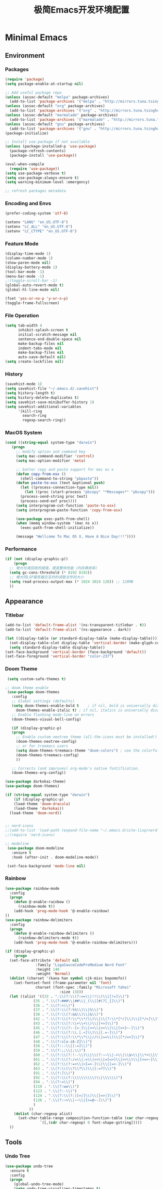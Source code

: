 #+TITLE: 极简Emacs开发环境配置
#+OPTIONS: H:3 toc:t num:nil
#+KEYWORDS: emacs, 编辑器, org mode, 配置, emacs lisp, elisp
#+DESCRIPTION: 从零开始配置emacs编辑器，学习emacs lisp语言，打造强大的编辑器

* Minimal Emacs
** Environment
*** Packages
#+BEGIN_SRC emacs-lisp
  (require 'package)
  (setq package-enable-at-startup nil)

  ;; Add useful package repo
  (unless (assoc-default "melpa" package-archives)
    (add-to-list 'package-archives '("melpa" . "http://mirrors.tuna.tsinghua.edu.cn/elpa/melpa/") t))
  (unless (assoc-default "org" package-archives)
    (add-to-list 'package-archives '("org" . "http://mirrors.tuna.tsinghua.edu.cn/elpa/org/") t))
  (unless (assoc-default "marmalade" package-archives)
    (add-to-list 'package-archives '("marmalade" . "http://mirrors.tuna.tsinghua.edu.cn/elpa/marmalade/")))
  (unless (assoc-default "gnu" package-archives)
    (add-to-list 'package-archives '("gnu" . "http://mirrors.tuna.tsinghua.edu.cn/elpa/gnu/")))
  (package-initialize)

  ;; Install use-package if not available
  (unless (package-installed-p 'use-package)
    (package-refresh-contents)
    (package-install 'use-package))

  (eval-when-compile
    (require 'use-package))
  (setq use-package-verbose t)
  (setq use-package-always-ensure t)
  (setq warning-minimum-level :emergency)

  ;; refresh packages metadata
#+END_SRC
*** Encoding and Envs
#+BEGIN_SRC emacs-lisp
(prefer-coding-system 'utf-8)

(setenv "LANG" "en_US.UTF-8")
(setenv	"LC_ALL" "en_US.UTF-8")
(setenv	"LC_CTYPE" "en_US.UTF-8")
#+END_SRC

*** Feature Mode

#+BEGIN_SRC emacs-lisp
(display-time-mode 1)
(column-number-mode 1)
(show-paren-mode nil)
(display-battery-mode 1)
(tool-bar-mode -1)
(menu-bar-mode -1)
;;(toggle-scroll-bar -1)
(global-auto-revert-mode t)
(global-hl-line-mode nil)

(fset 'yes-or-no-p 'y-or-n-p)
(toggle-frame-fullscreen)
#+END_SRC

*** File Operation

#+BEGIN_SRC emacs-lisp
(setq tab-width 4
      inhibit-splash-screen t
      initial-scratch-message nil
      sentence-end-double-space nil
      make-backup-files nil
      indent-tabs-mode nil
      make-backup-files nil
      auto-save-default nil)
(setq create-lockfiles nil)
#+END_SRC

*** History
#+BEGIN_SRC emacs-lisp
(savehist-mode 1)
(setq savehist-file "~/.emacs.d/.savehist")
(setq history-length t)
(setq history-delete-duplicates t)
(setq savehist-save-minibuffer-history 1)
(setq savehist-additional-variables
      '(kill-ring
        search-ring
        regexp-search-ring))
#+END_SRC

*** MacOS System
#+BEGIN_SRC emacs-lisp
  (cond ((string-equal system-type "darwin")
	 (progn
	   ;; modify option and command key
	   (setq mac-command-modifier 'control)
	   (setq mac-option-modifier 'meta)

	   ;; batter copy and paste support for mac os x
	   (defun copy-from-osx ()
	     (shell-command-to-string "pbpaste"))
	   (defun paste-to-osx (text &optional push)
	     (let ((process-connection-type nil))
	       (let ((proc (start-process "pbcopy" "*Messages*" "pbcopy")))
		 (process-send-string proc text)
		 (process-send-eof proc))))
	   (setq interprogram-cut-function 'paste-to-osx)
	   (setq interprogram-paste-function 'copy-from-osx)

	   (use-package exec-path-from-shell)
	   (when (memq window-system '(mac ns x))
	     (exec-path-from-shell-initialize))

	   (message "Wellcome To Mac OS X, Have A Nice Day!!!"))))
#+END_SRC

*** Performance
#+BEGIN_SRC emacs-lisp
  (if (not (display-graphic-p))
      (progn
	;; 增大垃圾回收的阈值，提高整体性能（内存换效率）
	(setq gc-cons-threshold (* 8192 8192))
	;; 增大同LSP服务器交互时的读取文件的大小
	(setq read-process-output-max (* 1024 1024 128)) ;; 128MB
	))
#+END_SRC
** Appearance
*** Titlebar
#+BEGIN_SRC emacs-lisp
  (add-to-list 'default-frame-alist '(ns-transparent-titlebar . t))
  (add-to-list 'default-frame-alist '(ns-appearance . dark))

  (let ((display-table (or standard-display-table (make-display-table))))
    (set-display-table-slot display-table 'vertical-border (make-glyph-code ?│)) ; or ┃ │
    (setq standard-display-table display-table))
  (set-face-background 'vertical-border (face-background 'default))
  (set-face-foreground 'vertical-border "color-237")
#+END_SRC
*** Doom Theme
#+BEGIN_SRC emacs-lisp
   (setq custom-safe-themes t)

  ;; doom theme enable
   (use-package doom-themes
     :config
     ;; Global settings (defaults)
     (setq doom-themes-enable-bold t    ; if nil, bold is universally disabled
	   doom-themes-enable-italic t) ; if nil, italics is universally disabled
     ;; Enable flashing mode-line on errors
     (doom-themes-visual-bell-config)

     (if (display-graphic-p)
	 (progn
	   ;; Enable custom neotree theme (all-the-icons must be installed!)
	   (doom-themes-neotree-config)
	   ;; or for treemacs users
	   (setq doom-themes-treemacs-theme "doom-colors") ; use the colorful treemacs theme
	   (doom-themes-treemacs-config)
	   ))

     ;; Corrects (and improves) org-mode's native fontification.
     (doom-themes-org-config))

  (use-package darkokai-theme)
  (use-package doom-themes)

  (if (string-equal system-type "darwin")
      (if (display-graphic-p)
	  (load-theme 'doom-dracula)
	  (load-theme 'darkokai))
    (load-theme 'doom-nord))


  ;; nerd-icons
  ;;(add-to-list 'load-path (expand-file-name "~/.emacs.d/site-lisp/nerd-icons"))
  ;;(require 'nerd-icons)

  ;; modeline
   (use-package doom-modeline
     :ensure t
     :hook (after-init . doom-modeline-mode))

   (set-face-background 'mode-line nil)
#+END_SRC
*** Rainbow
#+BEGIN_SRC emacs-lisp
(use-package rainbow-mode
  :config
  (progn
    (defun @-enable-rainbow ()
      (rainbow-mode t))
    (add-hook 'prog-mode-hook '@-enable-rainbow)
))
(use-package rainbow-delimiters
  :config
  (progn
    (defun @-enable-rainbow-delimiters ()
      (rainbow-delimiters-mode t))
    (add-hook 'prog-mode-hook '@-enable-rainbow-delimiters)))
#+END_SRC

#+BEGIN_SRC emacs-lisp
  (if (display-graphic-p)
      (progn
	(set-face-attribute 'default nil
			    :family "LigaSauceCodeProMedium Nerd Font"
			    :height 140
			    :weight 'Normal)
	(dolist (charset '(kana han symbol cjk-misc bopomofo))
	  (set-fontset-font (frame-parameter nil 'font)
			    charset (font-spec :family "Microsoft Yahei"
					       :size 13)))
	(let ((alist '((33 . ".\\(?:\\(?:==\\|!!\\)\\|[!=]\\)")
		       (35 . ".\\(?:###\\|##\\|_(\\|[#(?[_{]\\)")
		       (36 . ".\\(?:>\\)")
		       (37 . ".\\(?:\\(?:%%\\)\\|%\\)")
		       (38 . ".\\(?:\\(?:&&\\)\\|&\\)")
		       (42 . ".\\(?:\\(?:\\*\\*/\\)\\|\\(?:\\*[*/]\\)\\|[*/>]\\)")
		       (43 . ".\\(?:\\(?:\\+\\+\\)\\|[+>]\\)")
		       (45 . ".\\(?:\\(?:-[>-]\\|<<\\|>>\\)\\|[<>}~-]\\)")
		       (46 . ".\\(?:\\(?:\\.[.<]\\)\\|[.=-]\\)")
		       (47 . ".\\(?:\\(?:\\*\\*\\|//\\|==\\)\\|[*/=>]\\)")
		       (48 . ".\\(?:x[a-zA-Z]\\)")
		       (58 . ".\\(?:::\\|[:=]\\)")
		       (59 . ".\\(?:;;\\|;\\)")
		       (60 . ".\\(?:\\(?:!--\\)\\|\\(?:~~\\|->\\|\\$>\\|\\*>\\|\\+>\\|--\\|<[<=-]\\|=[<=>]\\||>\\)\\|[*$+~/<=>|-]\\)")
		       (61 . ".\\(?:\\(?:/=\\|:=\\|<<\\|=[=>]\\|>>\\)\\|[<=>~]\\)")
		       (62 . ".\\(?:\\(?:=>\\|>[=>-]\\)\\|[=>-]\\)")
		       (63 . ".\\(?:\\(\\?\\?\\)\\|[:=?]\\)")
		       (91 . ".\\(?:]\\)")
		       (92 . ".\\(?:\\(?:\\\\\\\\\\)\\|\\\\\\)")
		       (94 . ".\\(?:=\\)")
		       (119 . ".\\(?:ww\\)")
		       (123 . ".\\(?:-\\)")
		       (124 . ".\\(?:\\(?:|[=|]\\)\\|[=>|]\\)")
		       (126 . ".\\(?:~>\\|~~\\|[>=@~-]\\)")
		       )
		     ))
	  (dolist (char-regexp alist)
	    (set-char-table-range composition-function-table (car char-regexp)
				  `([,(cdr char-regexp) 0 font-shape-gstring]))))
	))
#+END_SRC

** Tools
*** Undo Tree
#+BEGIN_SRC emacs-lisp
(use-package undo-tree
  :ensure t
  :config
  (progn
    (global-undo-tree-mode)
    (setq undo-tree-visualizer-timestamps t)
    (setq undo-tree-visualizer-diff t)
    ))
#+END_SRC

*** AutoCompany
    
#+BEGIN_SRC emacs-lisp
  (use-package company
    :ensure t
    :config
    (progn
      (add-hook 'after-init-hook 'global-company-mode)))
#+END_SRC

*** Display Keybind
#+BEGIN_SRC emacs-lisp
(use-package which-key
  :config
  (progn
    (which-key-mode)
    (which-key-setup-side-window-bottom)))
#+END_SRC

*** Recent File
#+BEGIN_SRC emacs-lisp
(use-package recentf
  :config
  (progn
    (setq recentf-max-saved-items 200
	  recentf-max-menu-items 15)
    (recentf-mode)
    ))
#+END_SRC

*** Line Number
#+BEGIN_SRC emacs-lisp
  (use-package linum
    :init
    (progn
      (global-linum-mode t)
      (setq linum-format "%4d  ")
	(set-face-background 'linum nil)
      ))
#+END_SRC
*** Auto Pair Bracket
#+BEGIN_SRC emacs-lisp
(use-package autopair
  :config (autopair-global-mode))
#+END_SRC
*** Neotree Sidebar
#+BEGIN_SRC emacs-lisp
  (use-package neotree
    :custom
    (neo-theme 'nerd2)
    :config
    (progn
      (setq neo-smart-open t)
      (setq neo-theme (if (display-graphic-p) 'icons 'nerd))
      (setq neo-window-fixed-size nil)
      ;; (setq-default neo-show-hidden-files nil)
      (global-set-key [f2] 'neotree-toggle)
      (global-set-key [f8] 'neotree-dir)))
#+END_SRC
*** Git Tool
#+BEGIN_SRC emacs-lisp
(use-package magit)

(use-package git-gutter+
  :ensure t
  :config
  (progn
    (global-git-gutter+-mode)))
#+END_SRC
*** Sinppet Management
#+BEGIN_SRC emacs-lisp
(use-package yasnippet
  :diminish yas-minor-mode
  :init (yas-global-mode)
  :config
  (progn
    (yas-global-mode)
    (add-hook 'hippie-expand-try-functions-list 'yas-hippie-try-expand)
    (setq yas-key-syntaxes '("w_" "w_." "^ "))
    ;; (setq yas-installed-snippets-dir "~/elisp/yasnippet-snippets")
    (setq yas-expand-only-for-last-commands nil)
    (yas-global-mode 1)
    (bind-key "\t" 'hippie-expand yas-minor-mode-map)
    (add-to-list 'yas-prompt-functions 'shk-yas/helm-prompt)))

(dolist (command '(yank yank-pop))
  (eval
   `(defadvice ,command (after indent-region activate)
      (and (not current-prefix-arg)
	   (member major-mode
		   '(emacs-lisp-mode
		     lisp-mode
		     clojure-mode
		     scheme-mode
		     haskell-mode
		     ruby-mode
		     rspec-mode
		     python-mode
		     c-mode
		     c++-mode
		     objc-mode
		     latex-mode
		     js-mode
		     plain-tex-mode))
	   (let ((mark-even-if-inactive transient-mark-mode))
	     (indent-region (region-beginning) (region-end) nil))))))

(defun shk-yas/helm-prompt (prompt choices &optional display-fn)
  "Use helm to select a snippet. Put this into `yas-prompt-functions.'"
  (interactive)
  (setq display-fn (or display-fn 'identity))
  (if (require 'helm-config)
      (let (tmpsource cands result rmap)
        (setq cands (mapcar (lambda (x) (funcall display-fn x)) choices))
        (setq rmap (mapcar (lambda (x) (cons (funcall display-fn x) x)) choices))
        (setq tmpsource
              (list
               (cons 'name prompt)
               (cons 'candidates cands)
               '(action . (("Expand" . (lambda (selection) selection))))
               ))
        (setq result (helm-other-buffer '(tmpsource) "*helm-select-yasnippet"))
        (if (null result)
            (signal 'quit "user quit!")
          (cdr (assoc result rmap))))
    nil))
#+END_SRC
*** Smart Tab
#+BEGIN_SRC emacs-lisp
(use-package smart-tab
  :config
  (progn
    (defun @-enable-smart-tab ()
      (smart-tab-mode))
    (add-hook 'prog-mode-hook '@-enable-smart-tab)
    ))

#+END_SRC

*** Helm
#+BEGIN_SRC emacs-lisp
(use-package helm-swoop)
(use-package helm-gtags)
(use-package helm
  :diminish helm-mode
  :init
  (progn
    ;; (require 'helm-config)
    (setq helm-candidate-number-limit 100)
    ;; From https://gist.github.com/antifuchs/9238468
    (setq helm-idle-delay 0.0 ; update fast sources immediately (doesn't).
          helm-input-idle-delay 0.01  ; this actually updates things
                                        ; reeeelatively quickly.
          helm-yas-display-key-on-candidate t
          helm-quick-update t
          helm-M-x-requires-pattern nil
          helm-ff-skip-boring-files t)
    (helm-mode))
  :config
  (progn
    )
  :bind  (("C-c s" . helm-swoop)
	  ("C-x C-f" . helm-find-files)
	  ("C-x b" . helm-buffers-list)
	  ("M-y" . helm-show-kill-ring)
	  ("M-x" . helm-M-x)))
#+END_SRC
*** Fuzzy Searcha
#+BEGIN_SRC emacs-lisp
(use-package fiplr)
#+END_SRC
*** Smart Move
#+BEGIN_SRC emacs-lisp
  (use-package mwim
    :bind
    ("C-a" . mwim-beginning-of-code-or-line)
    ("C-e" . mwim-end-of-code-or-line))
#+END_SRC

*** All The Icons
    
#+BEGIN_SRC emacs-lisp
  (use-package all-the-icons
    :after memoize
    :load-path "site-lisp/all-the-icons")
#+END_SRC

*** Treemacs

#+BEGIN_SRC emacs-lisp
  (use-package treemacs
    :ensure t
    :defer t
    :init
    (with-eval-after-load 'winum
      (define-key winum-keymap (kbd "M-0") #'treemacs-select-window))
    :config
    (progn
      (setq treemacs-collapse-dirs                 (if treemacs-python-executable 3 0)
	    treemacs-deferred-git-apply-delay      0.5
	    treemacs-directory-name-transformer    #'identity
	    treemacs-display-in-side-window        t
	    treemacs-eldoc-display                 t
	    treemacs-file-event-delay              5000
	    treemacs-file-extension-regex          treemacs-last-period-regex-value
	    treemacs-file-follow-delay             0.2
	    treemacs-file-name-transformer         #'identity
	    treemacs-follow-after-init             t
	    treemacs-git-command-pipe              ""
	    treemacs-goto-tag-strategy             'refetch-index
	    treemacs-indentation                   2
	    treemacs-indentation-string            " "
	    treemacs-is-never-other-window         nil
	    treemacs-max-git-entries               5000
	    treemacs-missing-project-action        'ask
	    treemacs-no-png-images                 nil
	    treemacs-no-delete-other-windows       t
	    treemacs-project-follow-cleanup        nil
	    treemacs-persist-file                  (expand-file-name ".cache/treemacs-persist" user-emacs-directory)
	    treemacs-position                      'left
	    treemacs-recenter-distance             0.1
	    treemacs-recenter-after-file-follow    nil
	    treemacs-recenter-after-tag-follow     nil
	    treemacs-recenter-after-project-jump   'always
	    treemacs-recenter-after-project-expand 'on-distance
	    treemacs-show-cursor                   nil
	    treemacs-show-hidden-files             t
	    treemacs-silent-filewatch              nil
	    treemacs-silent-refresh                nil
	    treemacs-sorting                       'alphabetic-asc
	    treemacs-space-between-root-nodes      t
	    treemacs-tag-follow-cleanup            t
	    treemacs-tag-follow-delay              1.5
	    treemacs-user-mode-line-format         nil
	    treemacs-width                         35)

      ;; The default width and height of the icons is 22 pixels. If you are
      ;; using a Hi-DPI display, uncomment this to double the icon size.
      ;;(treemacs-resize-icons 44)

      (treemacs-follow-mode t)
      (treemacs-filewatch-mode t)
      (treemacs-fringe-indicator-mode t)
      (pcase (cons (not (null (executable-find "git")))
		   (not (null treemacs-python-executable)))
	(`(t . t)
	 (treemacs-git-mode 'deferred))
	(`(t . _)
	 (treemacs-git-mode 'simple))))
    :bind
    (:map global-map
	  ("M-0"       . treemacs-select-window)
	  ("C-x t 1"   . treemacs-delete-other-windows)
	  ("C-x t t"   . treemacs)
	  ("C-x t B"   . treemacs-bookmark)
	  ("C-x t C-t" . treemacs-find-file)
	  ("C-x t M-t" . treemacs-find-tag)))

  (use-package treemacs-evil
    :after treemacs evil
    :ensure t)

  (use-package treemacs-projectile
    :after treemacs projectile
    :ensure t)

  (use-package treemacs-icons-dired
    :after treemacs dired
    :ensure t
    :config (treemacs-icons-dired-mode))

  (use-package treemacs-magit
    :after treemacs magit
    :ensure t)

  (use-package treemacs-persp
    :after treemacs persp-mode
    :ensure t
    :config (treemacs-set-scope-type 'Perspectives))

  (use-package lsp-treemacs
    :commands lsp-treemacs-errors-list
    :config
    (lsp-metals-treeview-enable t)
    (setq lsp-metals-treeview-show-when-views-received t))
#+END_SRC

*** Grun-Mode

#+BEGIN_SRC emacs-lisp
  (use-package guru-mode
    :config
    (guru-global-mode +1))
#+END_SRC

** Programming
*** Lsp Mode
#+BEGIN_SRC emacs-lisp
  (use-package ccls
    :ensure t
    :config
    (setq ccls-executable (expand-file-name "~/.emacs.d/ccls"))
    )

  ;; (use-package eglot
    ;; :config
    ;; (add-hook 'prog-mode-hook 'eglot-ensure))

  (use-package lsp-mode
    :ensure t
    :custom
    (lsp-enable-snippet t)
    (lsp-keep-workspace-alive t)
    (lsp-enable-xref t)
    (lsp-enable-imenu t)
    (lsp-enable-completion-at-point nil)
    (lsp-enable-file-watchers nil)
    (lsp-diagnostic-package :flymake)
    (lsp-prefer-capf t)
    (read-process-output-max (* 1024 1024))

    :config
    (add-hook 'go-mode-hook #'lsp)
    (add-hook 'python-mode-hook #'lsp)
    (add-hook 'c++-mode-hook #'lsp)
    (add-hook 'c-mode-hook #'lsp)
    (add-hook 'rust-mode-hook #'lsp)
    (add-hook 'html-mode-hook #'lsp)
    (add-hook 'js-mode-hook #'lsp)
    (add-hook 'typescript-mode-hook #'lsp)
    (add-hook 'json-mode-hook #'lsp)
    (add-hook 'yaml-mode-hook #'lsp)
    (add-hook 'dockerfile-mode-hook #'lsp)
    (add-hook 'shell-mode-hook #'lsp)
    (add-hook 'css-mode-hook #'lsp)

    (lsp-register-client
     (make-lsp-client :new-connection (lsp-stdio-connection "pyls")
		      :major-modes '(python-mode)
		      :server-id 'pyls))
    (setq company-minimum-prefix-length 1
	  company-idle-delay 0.100) ;; default is 0.2
    (require 'lsp-clients) 
    :commands lsp)

  (use-package helm-lsp)

  (use-package company-lsp
    :ensure t
    :config
    (push 'company-lsp company-backends))

  (use-package lsp-ui
    :ensure t
    :custom-face
    (lsp-ui-doc-background ((t (:background ni))))
    :init (setq lsp-ui-doc-enable t
		lsp-ui-doc-include-signature t	    	   

		lsp-enable-snippet nil
		lsp-ui-sideline-enable nil
		lsp-ui-peek-enable nil

		lsp-ui-doc-position              'at-point
		lsp-ui-doc-header                nil
		lsp-ui-doc-border                "white"
		lsp-ui-doc-include-signature     t
		lsp-ui-sideline-update-mode      'point
		lsp-ui-sideline-delay            1
		lsp-ui-sideline-ignore-duplicate t
		lsp-ui-peek-always-show          t
		lsp-ui-flycheck-enable           nil
		)
    :bind (:map lsp-ui-mode-map
		([remap xref-find-definitions] . lsp-ui-peek-find-definitions)
		([remap xref-find-references] . lsp-ui-peek-find-references)
		("C-c u" . lsp-ui-imenu))
    :config
    (setq lsp-ui-sideline-ignore-duplicate t)
    (add-hook 'lsp-mode-hook 'lsp-ui-mode))

  (use-package dap-mode
    :config
    (dap-mode 1)
    (dap-ui-mode 1)
    (dap-tooltip-mode 1)
    (tooltip-mode 1))

  (add-hook 'dap-stopped-hook
	    (lambda (arg) (call-interactively #'dap-hydra)))

  (setq lsp-prefer-capf t)
#+END_SRC
*** Golang
#+BEGIN_SRC emacs-lisp
  (use-package go-mode
    :config
    (progn
      (setq gofmt-command "goimports")
      (add-hook 'before-save-hook 'gofmt-before-save)
      ))

  ;; (use-package auto-complete)
  ;; (use-package go-autocomplete
  ;;   :ensure t
  ;;   :config
  ;;   (require 'auto-complete-config)
  ;;   (ac-config-default)
  ;;   )

  (when (memq window-system '(mac ns))
    (use-package exec-path-from-shell)
    (exec-path-from-shell-initialize)
    (exec-path-from-shell-copy-env "GOPATH"))

  (use-package company-go
    :init
    (progn
      (setq company-go-show-annotation t)
      (setq company-tooltip-limit 20)                      ; bigger popup window
      (add-hook 'go-mode-hook 
		(lambda ()
		  (set (make-local-variable 'company-backends) '(company-go))
		  (company-mode)))
      )
    )

  (use-package go-eldoc
    :config
    (progn
      (add-hook 'go-mode-hook 'go-eldoc-setup)
      ))

  (use-package go-guru
    :defer t
    :hook (go-mode . go-guru-hl-identifier-mode))

  ;; go get -u -v golang.org/x/tools/cmd/...
  ;; go get -u -v github.com/rogpeppe/godef
  ;; go get -u -v golang.org/x/tools/cmd/goimports
  ;; go get -u -v golang.org/x/tools/gopls
  ;; go get -u -v github.com/mdempsky/gocode
#+END_SRC
*** Python
#+BEGIN_SRC emacs-lisp
  (use-package python
    :mode ("\\.py" . python-mode)
    :ensure t)

  (use-package pyvenv)

  (use-package python-black
    :demand t
    :after python
    :config
    (python-black-on-save-mode))

  (use-package pyenv-mode
    :init
    (add-to-list 'exec-path "~/.pyenv/shims")
    (setenv "WORKON_HOME" "~/.pyenv/versions/")
    :config
    (pyenv-mode))
#+END_SRC
*** Webdev
#+BEGIN_SRC emacs-lisp
  ;; web tools
  (use-package emmet-mode)
  ;; (use-package web-mode
  ;;   :config
  ;;   (progn
  ;;     (defun @-web-mode-hook ()
  ;;       "Hooks for Web mode."
  ;;       (setq web-mode-markup-indent-offset 4)
  ;;       (setq web-mode-code-indent-offset 4)
  ;;       (setq web-mode-css-indent-offset 4))

  ;;     (add-to-list 'auto-mode-alist '("\\.ts\\'" . web-mode))
  ;;     (add-to-list 'auto-mode-alist '("\\.html?\\'" . web-mode))
  ;;     (add-to-list 'auto-mode-alist '("\\.css?\\'" . web-mode))
  ;;     (add-to-list 'auto-mode-alist '("\\.js\\'" . web-mode))

  ;;     (add-hook 'web-mode-hook  '@-web-mode-hook)    
  ;;     (setq tab-width 4)

  ;;     (add-hook 'web-mode-hook  'emmet-mode)))
  (use-package web-beautify)

  ;; typescirpt tide
  (use-package typescript-mode)
  (use-package tide)

  (defun setup-tide-mode ()
    (interactive)
    (tide-setup)
    (flycheck-mode +1)
    (setq flycheck-check-syntax-automatically '(save mode-enabled))
    (eldoc-mode +1)
    (tide-hl-identifier-mode +1)
    ;; company is an optional dependency. You have to
    ;; install it separately via package-install
    ;; `M-x package-install [ret] company`
    (company-mode +1))

  ;; aligns annotation to the right hand side
  (setq company-tooltip-align-annotations t)
  (add-to-list 'auto-mode-alist '("\\.tsx\\'" . web-mode))

  ;; formats the buffer before saving
  (add-hook 'before-save-hook 'tide-format-before-save)
  (add-hook 'typescript-mode-hook #'setup-tide-mode)
  (add-hook 'web-mode-hook
	    (lambda ()
	      (when (string-equal "tsx" (file-name-extension buffer-file-name))
		(setup-tide-mode))))
#+END_SRC
*** Json
#+BEGIN_SRC emacs-lisp
  (use-package json-mode)
#+END_SRC
*** Yaml
#+BEGIN_SRC emacs-lisp
  (use-package yaml-mode)
#+END_SRC
*** Dockfile
#+BEGIN_SRC emacs-lisp
  (use-package dockerfile-mode)
#+END_SRC

*** Protobuf
#+BEGIN_SRC emacs-lisp
  (use-package protobuf-mode)
#+END_SRC

** OrgMode
#+BEGIN_SRC emacs-lisp
  (setq org-todo-keywords 
	'((sequence "TODO(t)" "INPROGRESS(i)" "WAITING(w)" "REVIEW(r)" "|" "DONE(d)" "CANCELED(c)")))

  (setq org-todo-keyword-faces
	'(("TODO" . org-warning)
	  ("INPROGRESS" . "yellow")
	  ("WAITING" . "purple")
	  ("REVIEW" . "orange")
	  ("DONE" . "green")
	  ("CANCELED" .  "red")))

  ;; org files include in agenda view
  (defvar org-icloud-path "/Users/deyuhua/Library/Mobile Documents/iCloud~com~appsonthemove~beorg/Documents/org/")
  (defvar ep-work-org (concat org-icloud-path "work.org"))
  (defvar ep-learning-org (concat org-icloud-path "learning.org"))
  (defvar ep-personal-org (concat org-icloud-path "personal.org"))
  (defvar ep-inbox-org (concat org-icloud-path "inbox.org"))
  (defvar ep-habit-org (concat org-icloud-path "habit.org"))

  (setq org-agenda-files (list ep-work-org
			       ep-learning-org
			       ep-personal-org
			       ep-inbox-org
			       ep-habit-org))
  (setq org-archive-location (concat  "/Users/deyuhua/Workspace/Archive/Orgs/" "%s_archive::"))

  ;; org caputer settings
  (setq org-default-notes-file ep-inbox-org)
  (setq org-startup-with-inline-images t)
  (define-key global-map "\C-cc" 'org-capture)

  (setq org-capture-templates
	'(("t" "Todo" entry (file+headline ep-inbox-org "代办事项")
	   "* TODO %?\n %i\n")))

  (setq org-refile-targets
	'((ep-learning-org :maxlevel . 1)
	  (ep-work-org :maxlevel . 1)
	  (ep-personal-org :maxlevel . 1)
	  (ep-habit-org :maxlevel . 1)))

  ;; open agenda view when emacs startup
  (defun @-agenda-view()
    (interactive)
    (progn
      (kill-current-buffer)
      (org-agenda 'a "a")
      (delete-other-windows)))
#+END_SRC

#+BEGIN_SRC emacs-lisp
  (use-package org-bullets
    :config
    (progn
      (setq org-bullets-bullet-list '("☯" "✿" "✚" "◉" "❀"))
      (add-hook 'org-mode-hook (lambda () (org-bullets-mode 1)))
      ))

  (use-package org-alert
    :defer t
    :config
    (progn
      (setq alert-default-style 'libnotify)
      ))

  ;; pomodoro tech setting
  (use-package org-pomodoro
    :ensure t
    :commands (org-pomodoro)
    :config
    (setq alert-user-configuration (quote ((((:category . "org-pomodoro")) libnotify nil))))
    (setq org-pomodoro-length 25)
    (setq org-pomodoro-short-break-length 5)
    (setq org-pomodoro-long-break-length 15)
    (setq org-pomodoro-format " ⏰  %s ")
    (setq org-pomodoro-long-break-format "  ☕☕☕  %s ")
    (setq org-pomodoro-short-break-format "  ☕  %s ")
    (setq org-pomodoro-ticking-sound-p nil)
    (add-hook 'org-pomodoro-finished-hook
	      (lambda () (call-process "terminal-notifier" nil 0 nil
				       "-message" "小憩一会吧！"
				       "-sender" "org.gnu.Emacs")))
    )
#+END_SRC

*** Org Publish
    
#+BEGIN_SRC emacs-lisp
  (use-package org
    :ensure org-plus-contrib
    :defer t)

  (require 'ox-md)
  (require 'ox-publish)

  ;; setup export theme
  (defun @-publish-theme (theme fn &rest args)
    (let ((current-themes custom-enabled-themes))
      (mapcar #'disable-theme custom-enabled-themes)
      (load-theme theme t)
      (let ((result (apply fn args)))
	(mapcar #'disable-theme custom-enabled-themes)
	(mapcar (lambda (theme) (load-theme theme t)) current-themes)
	result)))

  (advice-add #'org-export-to-file :around (apply-partially #'@-publish-theme 'doom-snazzy))
  (advice-add #'org-export-to-buffer :around (apply-partially #'@-publish-theme 'doom-snazzy))

  ;; force publish whole site
  (use-package htmlize)
  (defun @-force-org-publish ()
    (interactive)
    (progn
      (org-reload)
      (org-publish-remove-all-timestamps)
      (org-publish-all t)
      (load-theme 'doom-molokai)    
      (set-face-background 'vertical-border (face-background 'default))
      (set-face-foreground 'vertical-border "grey")
      ))

  ;; read file content
  (defun @-load-file-contents (filename)
    "Return the contents of FILENAME."
    (with-temp-buffer
      (insert-file-contents filename)
      (buffer-string)))

  ;; sitemap function
  (defun @-org-publish-org-sitemap (title list)
    "Sitemap generation function."
    (concat (format "#+TITLE: %s\n" title)
	    "#+OPTIONS: toc:nil\n"
	    "#+KEYWORDS:技术博客,技术思考,机器学习,边缘计算,Kubernets,容器技术\n"
	    "#+DESCRIPTION:前沿技术博客,记录技术生活点滴,Dont't Panic\n\n"
	    "* Articals\n"
	    (replace-regexp-in-string "\*" " " (org-list-to-subtree list))
	    "\n\n"
	    (@-load-file-contents (expand-file-name "~/.emacs.d/aboutme.org"))
	    ))

  (defun @-org-publish-org-sitemap-format (entry style project)
    "Custom sitemap entry formatting: add date"
    (cond ((not (directory-name-p entry))
	   (format "- [[file:%s][ %s]]"
		   entry
		   (org-publish-find-title entry project)))
	  ((eq style 'tree)
	   ;; Return only last subdir.
	   (concat "+ "
		   (capitalize (file-name-nondirectory (directory-file-name entry)))
		   "/"))
	  (t entry)))

  ;; customize exported html
  (setq org-html-head (@-load-file-contents (expand-file-name "~/.emacs.d/template.html")))
  (setq org-html-preamble t)
  (setq org-html-postamble (@-load-file-contents (expand-file-name "~/.emacs.d/footer.html")))
  (setq org-publish-project-alist
	'(("orgfiles"
	   :base-directory "/Users/deyuhua/Documents/org/notebooks/"
	   :base-extension "org"
	   :publishing-directory "/Users/deyuhua/Workspace/Documents/网站生成/notebooks/"
	   :publishing-function org-html-publish-to-html
	   :headline-levels 3
	   :section-numbers nil
	   :with-toc t
	   :html-head-include-scripts nil	 
	   ;; :html-head site-header
	   ;; :html-preamble t
	   :recursive t
	   :with-email "deyuhua@gmail.com"
	   :with-title t
	   :html-html5-fancy t
	   :auto-sitemap t
	   :sitemap-function @-org-publish-org-sitemap
	   :sitemap-format-entry @-org-publish-org-sitemap-format
	   :sitemap-filename "index.org"
	   :sitemap-title "Don't Panic!"
	   )

	  ("images"
	   :recursive t
	   :base-directory "/Users/deyuhua/Documents/org/notebooks/images/"
	   :base-extension "jpg\\|gif\\|png\\|jpeg\\|ico"
	   :publishing-directory "/Users/deyuhua/Workspace/Documents/网站生成/notebooks/images/"
	   :publishing-function org-publish-attachment)

	  ("style"
	   :base-directory "/Users/deyuhua/Documents/org/notebooks/style/"
	   :base-extension "css\\|el\\|js"
	   :publishing-directory "/Users/deyuhua/Workspace/Documents/网站生成/notebooks/style/"
	   :publishing-function org-publish-attachment)

	  ("fonts"
	   :base-directory "/Users/deyuhua/Documents/org/notebooks/fonts/"
	   :base-extension "eot\\|woff2\\|woff\\|ttf\\|svg"
	   :publishing-directory "/Users/deyuhua/Workspace/Documents/网站生成/notebooks/fonts/"
	   :publishing-function org-publish-attachment)	

	  ("website" :components ("orgfiles" "images" "style" "fonts"))))
#+END_SRC

** Functions
#+BEGIN_SRC emacs-lisp
  (use-package ido-completing-read+)
  (defun @-insert-src-block (src-code-type)
    "Insert a `SRC-CODE-TYPE' type source code block in org-mode."
    (interactive
     (let ((src-code-types
	    '("emacs-lisp" "python" "C" "sh" "java" "js" "clojure" "C++" "css"
	      "calc" "asymptote" "dot" "gnuplot" "ledger" "lilypond" "mscgen"
	      "octave" "oz" "plantuml" "R" "sass" "screen" "sql" "awk" "ditaa"
	      "haskell" "latex" "lisp" "matlab" "ocaml" "org" "perl" "ruby"
	      "scheme" "sqlite" "html" "go")))
       (list (ido-completing-read+ "Source code type: " src-code-types))))
    (progn
      (newline-and-indent)
      (insert (format "\n#+BEGIN_SRC %s\n" src-code-type))
      (newline-and-indent)
      (insert "#+END_SRC\n")
      (previous-line 2)
      (org-edit-src-code)))
#+END_SRC

#+BEGIN_SRC emacs-lisp
  (defun @-close-all-buffers ()
    (interactive)
    (mapc 'kill-buffer (buffer-list)))

  (defun @-minify-buffer-contents()
    (interactive)
    (mark-whole-buffer)
    (goto-char (point-min))
    (while (search-forward-regexp "[\s\n]*" nil t) (replace-match "" nil t)))

  (defun @-copy-file-name-to-clipboard ()
    "Copy the current buffer file name to the clipboard."
    (interactive)
    (let ((filename (if (equal major-mode 'dired-mode)
			default-directory
		      (buffer-file-name))))
      (when filename
	(kill-new filename)
	(message "Copied buffer file name '%s' to the clipboard." filename))))
#+END_SRC
** Keybind
#+BEGIN_SRC emacs-lisp
  (global-set-key (kbd "C-\\") 'comment-line)
  ;; F1 for tmux
  ;; F2 neotree toggle
  (global-set-key (kbd "<f3>") 'helm-recentf)
  (global-set-key (kbd "<f4>") 'fiplr-find-file)
  (global-set-key (kbd "<f5>") 'grep-find)
  (global-set-key (kbd "<f6>") 'goto-line)

  ;; F8 neotree-dir
  (global-set-key (kbd "<f9>") 'bookmark-jump)
  (global-set-key (kbd "<f10>") 'helm-M-x)
  (global-set-key (kbd "<f12>") 'project-find-file)

  (global-set-key (kbd "M-0") 'next-multiframe-window)
  (global-set-key (kbd "M-9") 'previous-multiframe-window)
#+END_SRC
